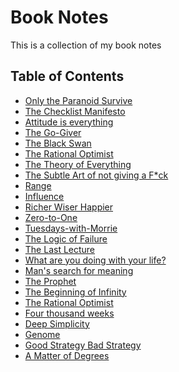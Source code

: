* Book Notes
This is a collection of my book notes

** Table of Contents
- [[/only-the-paranoid-survive.md][Only the Paranoid Survive]]
- [[/the-checklist-manifesto.md][The Checklist Manifesto]]
- [[/attitude-is-everything.md][Attitude is everything]]
- [[/go-giver.md][The Go-Giver]]
- [[/black-swan.md][The Black Swan]]
- [[/rational-optimist.md][The Rational Optimist]]
- [[/theory-of-everything.md][The Theory of Everything]]
- [[/subtle-art-of-not-giving-f*ck.md][The Subtle Art of not giving a F*ck]]
- [[/range.md][Range]]
- [[/influence.md][Influence]]
- [[/richer-wiser-happier.md][Richer Wiser Happier]]
- [[/zero-to-one.md][Zero-to-One]]
- [[/tuesdays-with-morrie.md][Tuesdays-with-Morrie]]
- [[/logic-of-failure.org][The Logic of Failure]]
- [[/last-lecture.org][The Last Lecture]]
- [[/what-are-you-doing-with-your-life.md][What are you doing with your life?]]
- [[/mans-search-for-meaning.md][Man's search for meaning]]
- [[/the-prophet.org][The Prophet]]
- [[/the-beginning-of-infinity.org][The Beginning of Infinity]]
- [[/the-rational-optimist.md][The Rational Optimist]]
- [[/four-thousand-weeks.org][Four thousand weeks]]
- [[/deep-simplicity.org][Deep Simplicity]]
- [[/genome.org][Genome]]
- [[/good-strategy-bad-strategy.org][Good Strategy Bad Strategy]]
- [[/a-matter-of-degrees.org][A Matter of Degrees]]
